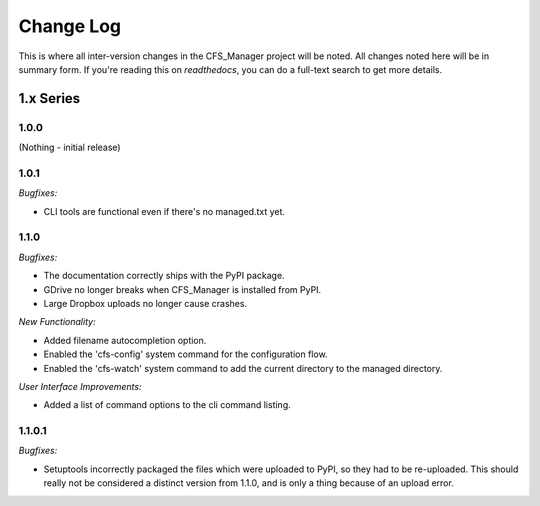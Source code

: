 **********
Change Log
**********

This is where all inter-version changes in the CFS_Manager project will be noted. All changes noted here will be in summary form. If you're reading this on *readthedocs*, you can do a full-text search to get more details.

1.x Series
==========

1.0.0
-----

(Nothing - initial release)

1.0.1
-----

*Bugfixes:*

* CLI tools are functional even if there's no managed.txt yet.

1.1.0
-----

*Bugfixes:*

* The documentation correctly ships with the PyPI package.

* GDrive no longer breaks when CFS_Manager is installed from PyPI.

* Large Dropbox uploads no longer cause crashes.

*New Functionality:*

* Added filename autocompletion option.

* Enabled the 'cfs-config' system command for the configuration flow.

* Enabled the 'cfs-watch' system command to add the current directory to the managed directory.

*User Interface Improvements:*

* Added a list of command options to the cli command listing.

1.1.0.1
-------

*Bugfixes:*

* Setuptools incorrectly packaged the files which were uploaded to PyPI, so they had to be re-uploaded. This should really not be considered a distinct version from 1.1.0, and is only a thing because of an upload error.